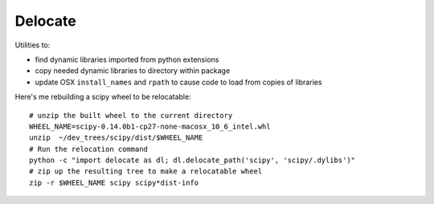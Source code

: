 ########
Delocate
########

Utilities to:

* find dynamic libraries imported from python extensions
* copy needed dynamic libraries to directory within package
* update OSX ``install_names`` and ``rpath`` to cause code to load from copies
  of libraries

Here's me rebuilding a scipy wheel to be relocatable::

    # unzip the built wheel to the current directory
    WHEEL_NAME=scipy-0.14.0b1-cp27-none-macosx_10_6_intel.whl
    unzip  ~/dev_trees/scipy/dist/$WHEEL_NAME
    # Run the relocation command
    python -c "import delocate as dl; dl.delocate_path('scipy', 'scipy/.dylibs')"
    # zip up the resulting tree to make a relocatable wheel
    zip -r $WHEEL_NAME scipy scipy*dist-info
